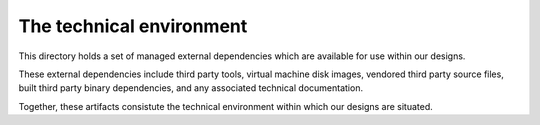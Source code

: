 =========================
The technical environment
=========================

This directory holds a set of managed external
dependencies which are available for use within
our designs.

These external dependencies include third party
tools, virtual machine disk images, vendored
third party source files, built third party
binary dependencies, and any associated technical
documentation.

Together, these artifacts consistute the technical
environment within which our designs are situated.
